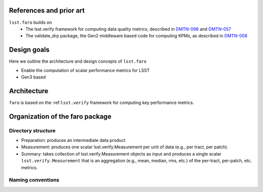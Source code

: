 .. _lsst.faro-design:

.. py:currentmodule:: lsst.faro

.. _lsst.faro-references:

References and prior art
========================

``lsst.faro`` builds on
 - The lsst.verify framework for computing data quality metrics,  described in `DMTN-098 <https://dmtn-098.lsst.io>`_ and `DMTN-057 <https://dmtn-057.lsst.io>`_

 - The validate_drp package, the Gen2 middleware based code for computing KPMs, as described in `DMTN-008 <https://dmtn-008.lsst.io>`_

.. _lsst.faro-design_goals:

Design goals
============

Here we outline the architecture and design concepts of ``lsst.faro``

- Enable the computation of scalar performance metrics for LSST

- Gen3 based

.. _lsst.faro-architecture:

Architecture
============

``faro`` is based on the :ref:``lsst.verify`` framework for computing key performance metrics.


.. _lsst.faro-package_organization:

Organization of the faro package
================================

Directory structure
-------------------

- Preparation:  produces an intermediate data product
- Measurement:  produces one scalar lsst.verify.Measurement per unit of data (e.g., per tract, per patch).
- Summary:  takes collection of lsst.verify.Measurement objects as input and produces a single scalar ``lsst.verify.Measurement`` that is an aggregation (e.g., mean, median, rms, etc.) of the per-tract, per-patch, etc. metrics.

Naming conventions
------------------


